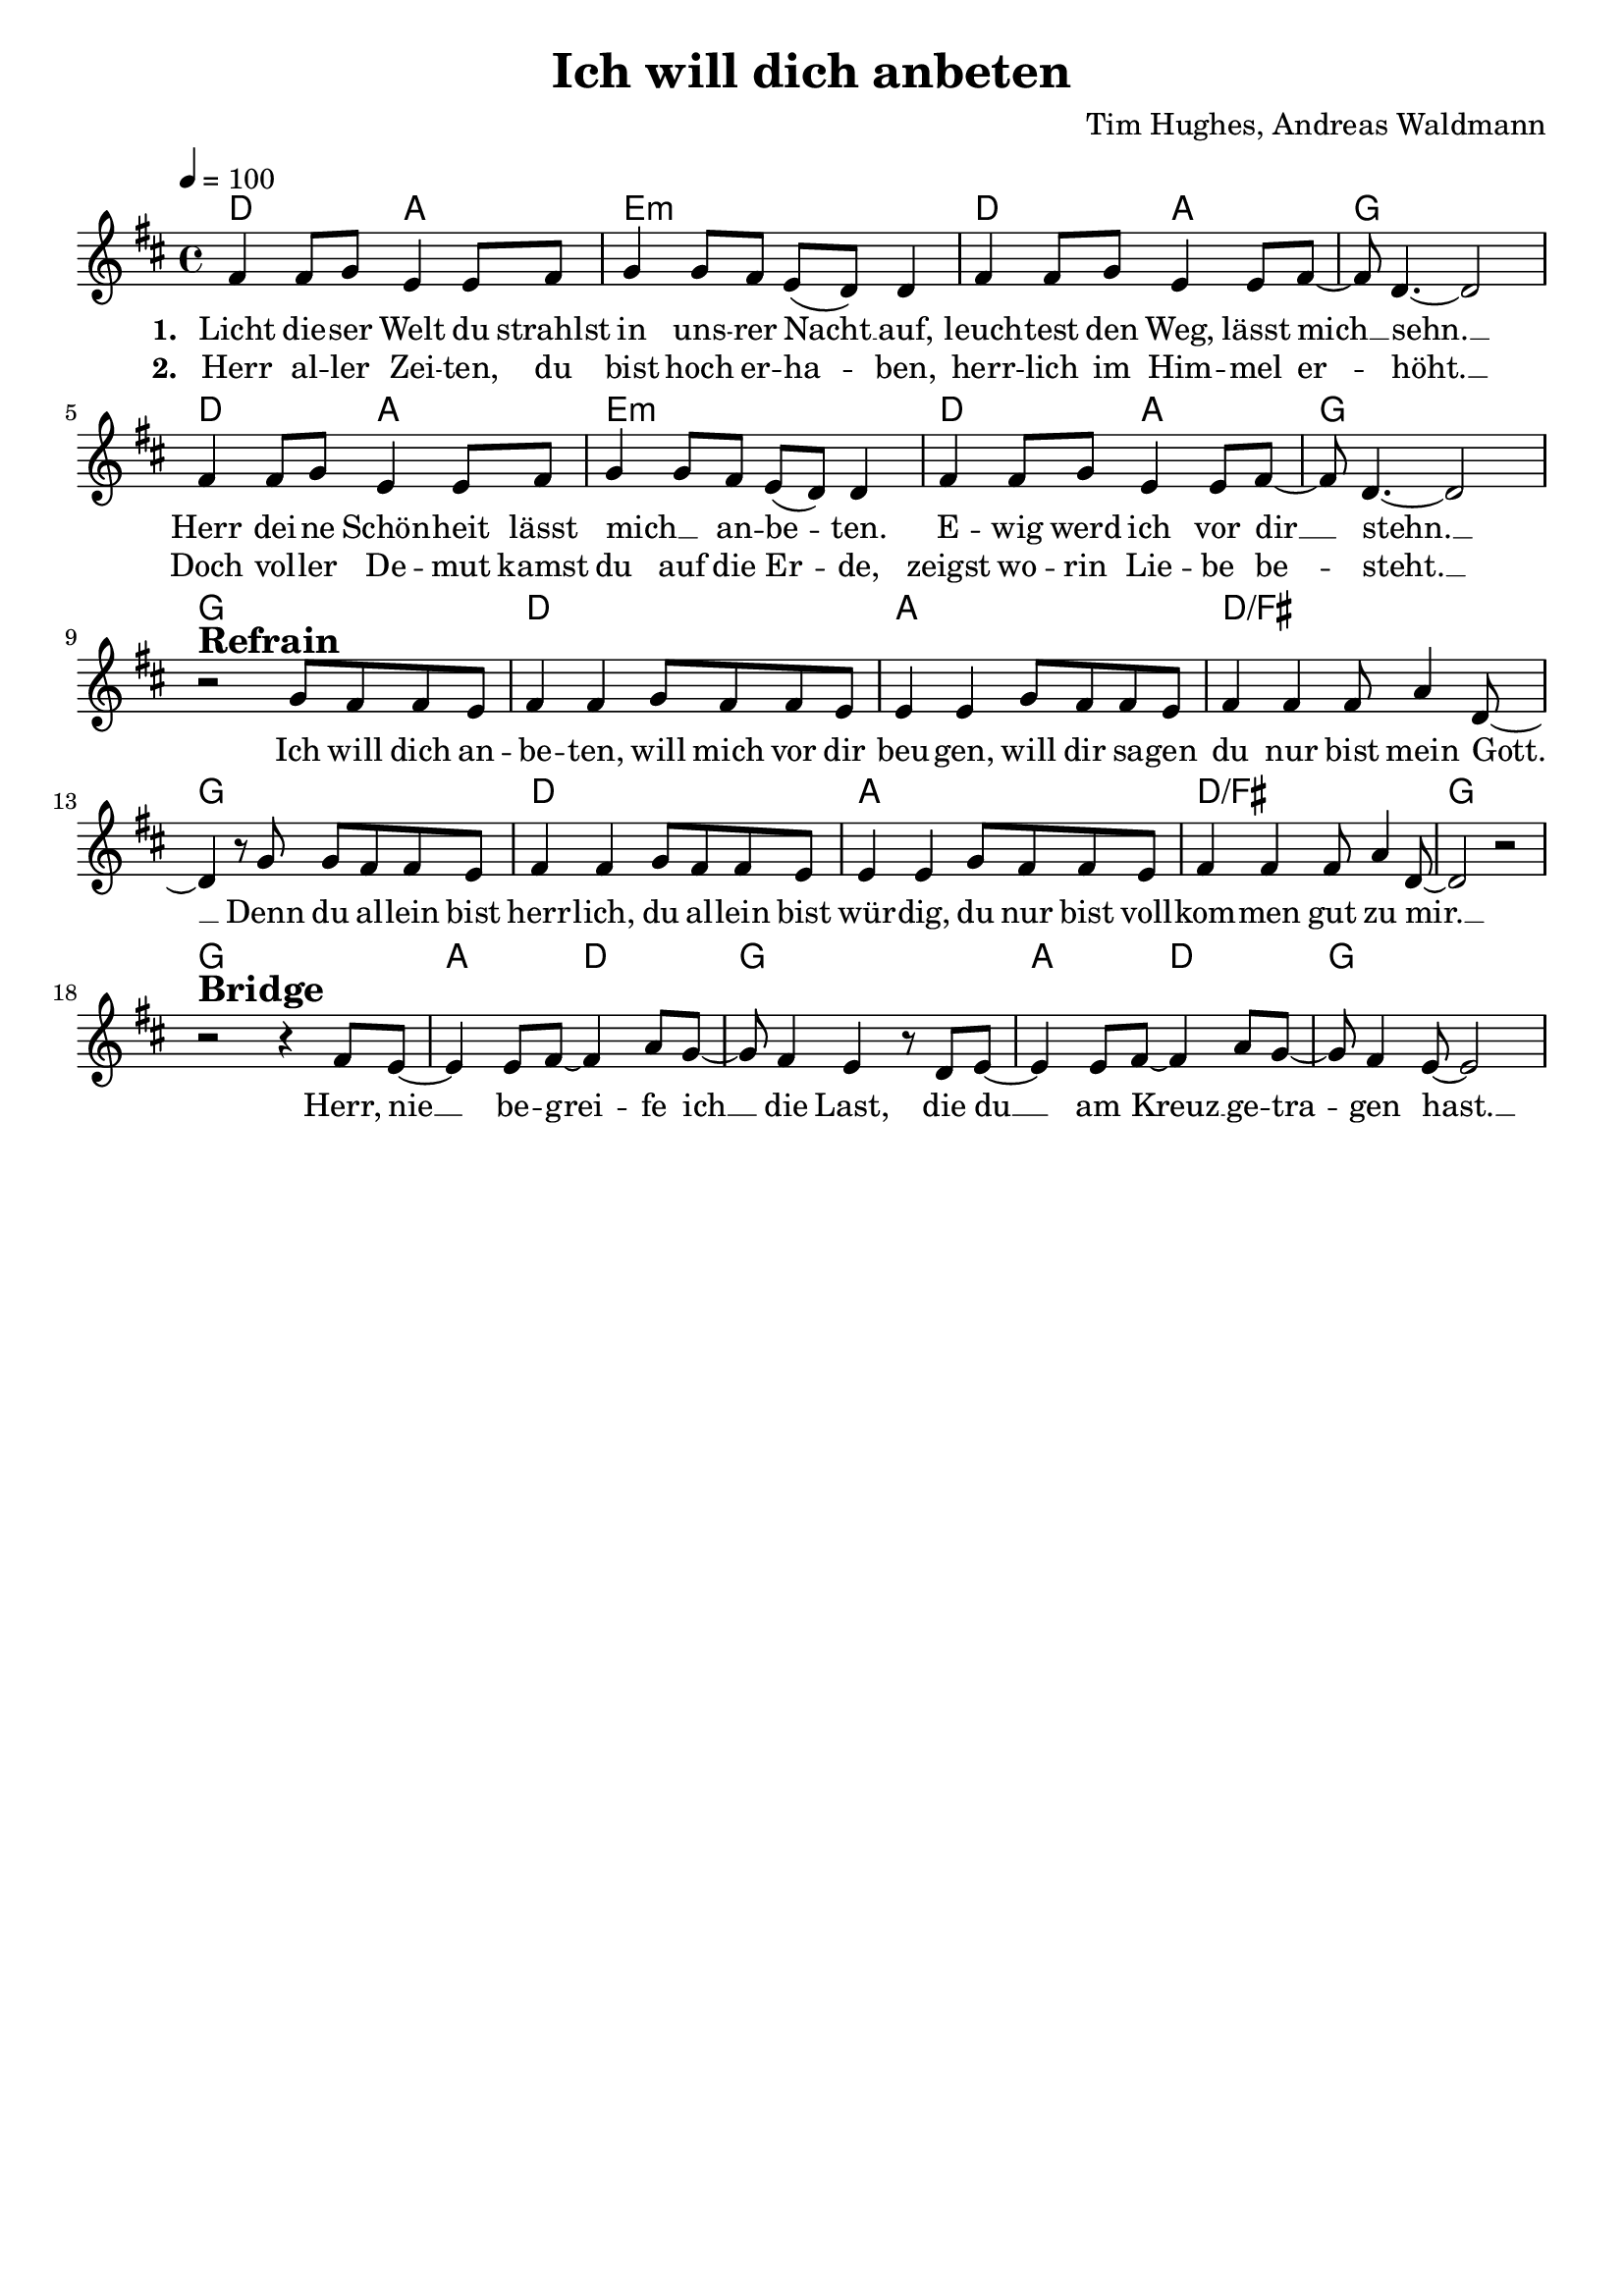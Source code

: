 \version "2.24.1"

\header{
  title = "Ich will dich anbeten"
  composer = "Tim Hughes, Andreas Waldmann"
  tagline = " "
}

global = {
  \key d \major
  \time 4/4
  \dynamicUp
  \set melismaBusyProperties = #'()
  \tempo 4 = 100
  \set Score.rehearsalMarkFormatter = #format-mark-box-numbers
}
\layout {indent = 0.0}

chordOne = \chordmode {
  \set noChordSymbol = " "
  d2 a e1:m d2 a g1
  d2 a e1:m d2 a g1 g
  d a d/fis g
  d a d/fis g g
  a2 d g1
  a2 d g1
}

musicOne = \relative c' {
  fis4 8 g e4 8 fis |
  g4 8 fis e( d) 4 |
  fis4 8 g e4 8 fis ~ |
  8 d4. ~ 2 |
  fis4 8 g e4 8 fis |
  g4 8 fis e( d) 4 |
  fis4 8 g e4 8 fis ~ |
  8 d4. ~ 2 | \break
  r2 ^\markup{\bold \huge Refrain} g8 fis fis e |
  fis4 4 g8 fis fis e |
  4 4 g8 fis fis e |
  fis4 4 8 a4 d,8 ~ |
  4 r8 g g fis fis e |
  fis4 4 g8 fis fis e |
  4 4 g8 fis fis e |
  fis4 4 8 a4 d,8 ~ |
  2 r | \break
  r2 ^\markup{\bold \huge Bridge} r4 fis8 e ~ |
  4 8 fis ~ 4 a8 g ~ |
  8 fis4 e r8 d e ~ |
  4 e8 fis ~ 4 a8 g ~ |
  8 fis4 e8 ~ 2 |
}

choruslyric = \lyricmode {
  Ich will dich an -- be -- ten, will mich vor dir beu -- gen,
  will dir sa -- gen du nur bist mein Gott. __ _
  Denn du al -- lein bist herr -- lich, du al -- lein bist wür -- dig,
  du nur bist voll -- kom -- men gut zu mir. __ _
}
bridgelyric = \lyricmode {
  Herr, nie __ _ be -- grei -- _ fe ich __ _ die Last,
  die du __ _ am Kreuz __ _ ge -- tra -- _ gen hast. __ _
}
verseOne = \lyricmode { \set stanza = #"1. "
  Licht die -- ser Welt du strahlst in uns -- rer Nacht __ _ auf,
  leuch -- test den Weg, lässt mich __ _ sehn. __ _
  Herr dei -- ne Schön -- heit lässt mich __ _ an -- be -- _ ten.
  E -- wig werd ich vor dir __ _ stehn. __ _
  \choruslyric
  \bridgelyric
}
verseTwo = \lyricmode { \set stanza = #"2. "
  Herr al -- ler Zei -- ten, du bist hoch er -- ha -- _ ben,
  herr -- lich im Him -- mel er -- _ höht. __ _
  Doch vol -- ler De -- mut kamst du auf die Er -- _ de,
  zeigst wo -- rin Lie -- be be -- _ steht. __ _
}
pianoUp = \relative c' {
}

pianoDown = \relative { \clef bass
}


chorusText = \lyricmode {
Ich will dich anbeten, will mich vor dir beugen,
will dir sagen du nur bist mein Gott.
Denn du allein bist herrlich, du allein bist würdig,
du nur bist vollkommen gut zu mir.
}
verseOneText = \lyricmode {
Licht dieser Welt du strahlst in unsrer Nacht auf,
leuchtest den Weg, lässt mich sehn.
Herr deine Schönheit lässt mich anbeten.
Ewig werd ich vor dir stehn.
}
verseTwoText = \lyricmode {
Herr aller Zeiten, du bist hoch erhaben,
herrlich im Himmel erhöht.
Doch voller Demut kamst du auf die Erde,
zeigst worin Liebe besteht.
}
bridgeText = \lyricmode {
Herr, nie begreife ich die Last,
die du am Kreuz getragen hast.
}


\score {
  <<
    \new ChordNames {\set chordChanges = ##t \chordOne}
    \new Voice = "one" { \global \musicOne }
    \new Lyrics \lyricsto one \verseOne
    \new Lyrics \lyricsto one \verseTwo
    %\new PianoStaff <<
    %  \new Staff = "up" { \global \pianoUp }
    %  \new Staff = "down" { \global \pianoDown }
    %>>
  >>
  \layout {
    #(layout-set-staff-size 19)
  }
  \midi{}
}

